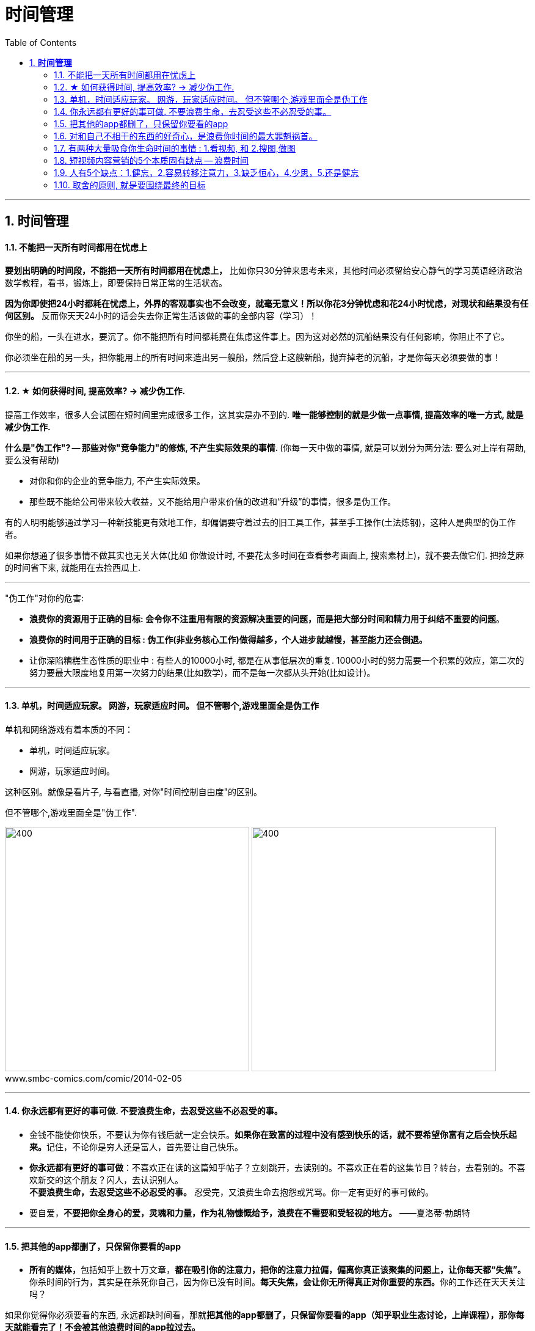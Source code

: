 
= 时间管理
:toc:
:sectnums:

---


== *时间管理*


==== 不能把一天所有时间都用在忧虑上

**要划出明确的时间段，不能把一天所有时间都用在忧虑上，** 比如你只30分钟来思考未来，其他时间必须留给安心静气的学习英语经济政治数学教程，看书，锻炼上，即要保持日常正常的生活状态。

**因为你即使把24小时都耗在忧虑上，外界的客观事实也不会改变，就毫无意义！所以你花3分钟忧虑和花24小时忧虑，对现状和结果没有任何区别。** 反而你天天24小时的话会失去你正常生活该做的事的全部内容（学习）！


你坐的船，一头在进水，要沉了。你不能把所有时间都耗费在焦虑这件事上。因为这对必然的沉船结果没有任何影响，你阻止不了它。

你必须坐在船的另一头，把你能用上的所有时间来造出另一艘船，然后登上这艘新船，抛弃掉老的沉船，才是你每天必须要做的事！


---

==== ★ 如何获得时间, 提高效率? → 减少伪工作.

提高工作效率，很多人会试图在短时间里完成很多工作，这其实是办不到的.  **唯一能够控制的就是少做一点事情, 提高效率的唯一方式, 就是减少伪工作.  **

**什么是"伪工作"? -- 那些对你"竞争能力"的修炼, 不产生实际效果的事情. ** (你每一天中做的事情, 就是可以划分为两分法: 要么对上岸有帮助, 要么没有帮助)

- 对你和你的企业的竞争能力, 不产生实际效果。
- 那些既不能给公司带来较大收益，又不能给用户带来价值的改进和“升级”的事情，很多是伪工作。

有的人明明能够通过学习一种新技能更有效地工作，却偏偏要守着过去的旧工具工作，甚至手工操作(土法炼钢)，这种人是典型的伪工作者。

如果你想通了很多事情不做其实也无关大体(比如 你做设计时, 不要花太多时间在查看参考画面上, 搜索素材上)，就不要去做它们. 把捡芝麻的时间省下来, 就能用在去捡西瓜上.

---

"伪工作"对你的危害:

- **浪费你的资源用于正确的目标: 会令你不注重用有限的资源解决重要的问题，而是把大部分时间和精力用于纠结不重要的问题**。

- **浪费你的时间用于正确的目标 : 伪工作(非业务核心工作)做得越多，个人进步就越慢，甚至能力还会倒退。  **

- 让你深陷糟糕生态性质的职业中 : 有些人的10000小时, 都是在从事低层次的重复. 10000小时的努力需要一个积累的效应，第二次的努力要最大限度地复用第一次努力的结果(比如数学)，而不是每一次都从头开始(比如设计)。

---

==== 单机，时间适应玩家。 网游，玩家适应时间。 但不管哪个,游戏里面全是伪工作

单机和网络游戏有着本质的不同：

- 单机，时间适应玩家。
- 网游，玩家适应时间。

这种区别。就像是看片子, 与看直播, 对你"时间控制自由度"的区别。

但不管哪个,游戏里面全是"伪工作".

image:img_value/01.png[400,400]
image:img_value/01-2.png[400,400] +
www.smbc-comics.com/comic/2014-02-05

---

==== 你永远都有更好的事可做. 不要浪费生命，去忍受这些不必忍受的事。

- 金钱不能使你快乐，不要认为你有钱后就一定会快乐。**如果你在致富的过程中没有感到快乐的话，就不要希望你富有之后会快乐起来。**记住，不论你是穷人还是富人，首先要让自己快乐。

- **你永远都有更好的事可做**：不喜欢正在读的这篇知乎帖子？立刻跳开，去读别的。不喜欢正在看的这集节目？转台，去看别的。不喜欢新交的这个朋友？闪人，去认识别人。 +
**不要浪费生命，去忍受这些不必忍受的事。** 忍受完，又浪费生命去抱怨或咒骂。你一定有更好的事可做的。

- 要自爱，**不要把你全身心的爱，灵魂和力量，作为礼物慷慨给予，浪费在不需要和受轻视的地方。** ——夏洛蒂·勃朗特


---

====  把其他的app都删了，只保留你要看的app

- **所有的媒体，**包括知乎上数十万文章，**都在吸引你的注意力，把你的注意力拉偏，偏离你真正该聚集的问题上，让你每天都“失焦”。** 你杀时间的行为，其实是在杀死你自己，因为你已没有时间。**每天失焦，会让你无所得真正对你重要的东西。**你的工作还在天天关注吗？

如果你觉得你必须要看的东西, 永远都缺时间看，那就**把其他的app都删了，只保留你要看的app（知乎职业生态讨论，上岸课程），那你每天就能看完了！不会被其他浪费时间的app拉过去。**

---

- **媒体吸引你越多，你越失焦，忘掉了对自己真正重要的东西。**杀时者被时间所杀。**我们需要聚焦, 而不是失焦!**

---

==== 对和自己不相干的东西的好奇心，是浪费你时间的最大罪魁祸首。

**好奇心杀时间。对和自己不相干的东西的好奇心，是浪费你时间的最大罪魁祸首。**(最深的坑边有最诱人的鲜花铺地.) 比如b站上一切娱乐性内容，不会对你人生改变有任何帮助的东西（如影视杂谈，游戏剧情，八卦等）

好奇心是浪费时间的最大来源，你必须聚集，而非散焦。比如，看历史时，不要被对你没价值意义，而只有好奇想知道感的“兵制”，“地理”，“文化"等带拐走，浪费了你本应聚焦在“人事斗争“，“政治经济外交”这些真正有价值的东西上的时间。

---

1. 把生活的提纲目录拿出来，吃穿住用行，买房看病，保健等等，然后分别填内容进去，和生活方面不相关的方面，无用的娱乐，幻想，八卦类文章，一律跳过阅读，会节省大量时间。

2. 看文章，不要傻傻的从头看到尾, 必须要跳读，跳过大段的水文或与你不相干的内容，直击你要看的"点"(即带着目的去看)，才能在最短时间内，刷完最多文章，获取最多量的收益。

---


==== 有两种大量吸食你生命时间的事情 : 1.看视频, 和 2.搜图,做图

当你翻一千张图片才找到一张你喜欢的图时，你就是浪费了999张花在找图上的时间，相当于你花了一个小时的时间只最终得到两三张好图。时间就是这么被浪费掉的！

所以, 做设计或艺术创作, 最大的毁人之处之一, 就是在素材收集上浪费了你大量年华.

有两种大量吸食你生命时间的事情： +
-> 一是没有价值的网络视频（抖音，b站等）， +
-> 二是被陷在的不得不做的毫无价值的工作内容（设计），大量时间找图，大量时间做图，毫无思想上的积累价值。

---


==== 短视频内容营销的5个本质固有缺点 -- 浪费时间


短视频内容营销的本质固有缺点：

[cols="1a,3a"]
|===
|Header 1 |Header 2

|1.从视频的本质缺陷来说
|**视频能承载的信息容量太低，** 远远不如文字。**看几分钟视频，只提炼出两句话信息干货，太浪费时间。** 我还不如去看书。你看一辈子内容视频，你能从中学到什么？只会更加大脑白痴。**我记得我看过的书，但我回忆不出我看过的任何短视频。  **

|2.人们平时喜欢看的视频是
|- 我没兴趣看，b站都只看娱乐和有干货的，而非软广告内容短视频，事实上，很多广告都只能植入于其他up主的作品中，作为几秒提示出现 ，而非从头到尾都是广告内容的视频。

- 如果你自己都不会去看，你还去创造以为别人喜欢看，这不是矛盾么！

|3.从"时长"与世人追求的"短平快的刺激性" 矛盾来说
|看视频太花时间，尤其广告内容视频，无论多软，有故事性，但时间摆在那里，需要耐心。现在抖音15秒，人需要快速刺激，直接高潮，而不会容忍慢腾腾的广告内容故事。根本就不会看。

|4.从你平时购物, 决策流程来说, 决策链条从来没有带到过广告内容短视频.
|- 你买的东西，哪个是从看短视频吸引过来的？就算我去看，我也是看的产品评测类视频，比如手机，这就是很硬的广告了，而不是软啪啪的内容广告视频。而且我是目的明确，主动挑选想买的产品的，而不是漫无目的的被动去看别的我不感兴趣的产品的内容短视频广告。

- 可能网红卖货才是更直接的！短视频的功能只能相当于品牌建立，而不是立即促销。

|5.**视频挤占更多时间, 反而导致分配到每天能被看到的视频数量减少, 争夺消费者眼球的竞争更加激烈, ** 品牌两极分化加剧, 10%的头部视频占据90%的眼球. 剩下的长尾没人看.
| 视频不像图片，一秒看完，视频要占用几分钟，但一个人每天的注意力时间是有限的，24小时，所有品牌都在做视频，分配到每个人的注意上，数量会更少。24小时除以1秒，和24小时除以2分钟短视频，后者结果数量会缩小很多。
|===

---

==== 人有5个缺点：1.健忘，2.容易转移注意力，3.缺乏恒心，4.少思，5.还是健忘


人有5个缺点：
1. 健忘 (忘记历史就意味着背叛)，

2. 容易转移注意力 (被短视频等浪费时间)，
 - **刷b站，每天两个小时也过得好快，何不花在看学习视频上呢？** 有什么一个轻松一个沉重的呢？！你看或不看，两个小时都会过去。但每天积少成多，对你的结果就大不相同了。
无论你做不做，生时间总会过去。年龄总会变老.
- 做梦的时候时间过得最快，但是醒来后仍然要面对现实，所以做梦是一种快速浪费时间的自杀。

3. 缺乏恒心 ，

4. 少思 (知乎, 脉脉, 生活地气生态, 看到得太少)，

5. 还是健忘 (忘了前路是怎么来的, 上一个环节是什么)
- 潜移默化就是，你会忘记造成现状的源头原因是什么

---



====  取舍的原则, 就是要围绕最终的目标

米格-25战机, 就是为了拦截美国高空高速轰炸机而设计的, 因此它整个设计方案的所有技术指标, 都是针对XB-70轰炸机，其他功能都变得次要。



---

